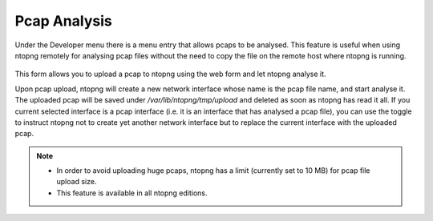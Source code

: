 Pcap Analysis
#############

Under the Developer menu there is a menu entry that allows pcaps to be analysed. This feature is useful when using ntopng remotely for analysing pcap files without the need to copy the file on the remote host where ntopng is running.

.. figure:: ../img/pcap_analysis.png
  :align: center
  :alt: Pcap Analysis


This form allows you to upload a pcap to ntopng using the web form and let ntopng analyse it.

Upon pcap upload, ntopng will create a new network interface whose name is the pcap file name, and start analyse it. The uploaded pcap will be saved under `/var/lib/ntopng/tmp/upload` and deleted as soon as ntopng has read it all. If you current selected interface is a pcap interface (i.e. it is an interface that has analysed a pcap file), you can use the toggle to instruct ntopng not to create yet another network interface but to replace the current interface with the uploaded pcap.

.. note::
   
   - In order to avoid uploading huge pcaps, ntopng has a limit (currently set to 10 MB) for pcap file upload size.
   - This feature is available in all ntopng editions.
